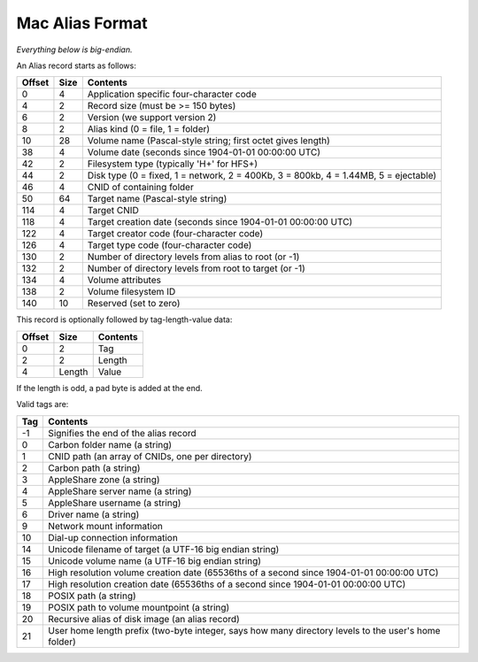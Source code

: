 Mac Alias Format
================

*Everything below is big-endian.*

An Alias record starts as follows:

====== ==== ========
Offset Size Contents
====== ==== ========
0      4    Application specific four-character code
4      2    Record size (must be >= 150 bytes)
6      2    Version (we support version 2)
8      2    Alias kind (0 = file, 1 = folder)
10     28   Volume name (Pascal-style string; first octet gives length)
38     4    Volume date (seconds since 1904-01-01 00:00:00 UTC)
42     2    Filesystem type (typically 'H+' for HFS+)
44     2    Disk type (0 = fixed, 1 = network, 2 = 400Kb, 3 = 800kb, 4 = 1.44MB, 5 = ejectable)
46     4    CNID of containing folder
50     64   Target name (Pascal-style string)
114    4    Target CNID
118    4    Target creation date (seconds since 1904-01-01 00:00:00 UTC)
122    4    Target creator code (four-character code)
126    4    Target type code (four-character code)
130    2    Number of directory levels from alias to root (or -1)
132    2    Number of directory levels from root to target (or -1)
134    4    Volume attributes
138    2    Volume filesystem ID
140    10   Reserved (set to zero)
====== ==== ========

This record is optionally followed by tag-length-value data:

====== ====== ========
Offset Size   Contents
====== ====== ========
0      2      Tag
2      2      Length
4      Length Value
====== ====== ========

If the length is odd, a pad byte is added at the end.

Valid tags are:

====== ========
Tag    Contents
====== ========
-1     Signifies the end of the alias record
0      Carbon folder name (a string)
1      CNID path (an array of CNIDs, one per directory)
2      Carbon path (a string)
3      AppleShare zone (a string)
4      AppleShare server name (a string)
5      AppleShare username (a string)
6      Driver name (a string)
9      Network mount information
10     Dial-up connection information
14     Unicode filename of target (a UTF-16 big endian string)
15     Unicode volume name (a UTF-16 big endian string)
16     High resolution volume creation date (65536ths of a second since 1904-01-01 00:00:00 UTC)
17     High resolution creation date (65536ths of a second since 1904-01-01 00:00:00 UTC)
18     POSIX path (a string)
19     POSIX path to volume mountpoint (a string)
20     Recursive alias of disk image (an alias record)
21     User home length prefix (two-byte integer, says how many directory levels to the user's home folder)
====== ========

